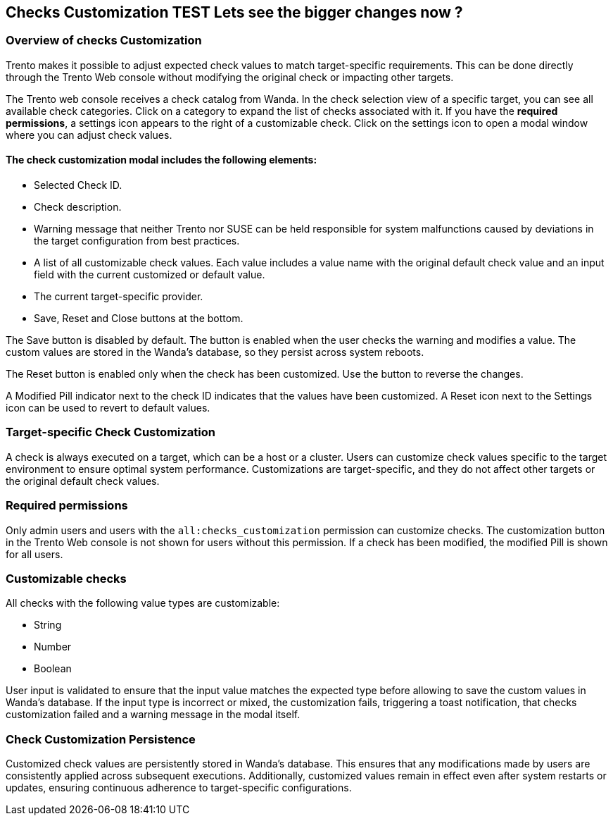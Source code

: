 [[checks_customization]]

== Checks Customization TEST Lets see the bigger changes now ? 

=== Overview of checks Customization

Trento makes it possible to adjust expected check values to match target-specific requirements. This can be done directly through the Trento Web console without modifying the original check or impacting other targets.

The Trento web console receives a check catalog from Wanda. In the check selection view of a specific target, you can see all available check categories. Click on a category to expand the list of checks associated with it. If you have the *required permissions*, a settings icon appears to the right of a customizable check. Click on the settings icon to open a modal window where you can adjust check values.

==== The check customization modal includes the following elements:

* Selected Check ID.

* Check description.

* Warning message that neither Trento nor SUSE can be held responsible for system malfunctions caused by deviations in the target configuration from best practices.

* A list of all customizable check values. Each value includes a value name with the original default check value and an input field with the current customized or default value.

* The current target-specific provider.

* Save, Reset and Close buttons at the bottom.

The Save button is disabled by default. The button is enabled when the user checks the warning and modifies a value. The custom values are stored in the Wanda’s database, so they persist across system reboots.

The Reset button is enabled only when the check has been customized. Use the button to reverse the changes.

A Modified Pill indicator next to the check ID indicates that the values have been customized. A Reset icon next to the Settings icon can be used to revert to default values.

=== Target-specific Check Customization

A check is always executed on a target, which can be a host or a cluster. Users can customize check values specific to the target environment to ensure optimal system performance. Customizations are target-specific, and they do not affect other targets or the original default check values.

=== Required permissions

Only admin users and users with the `all:checks_customization` permission can customize checks. The customization button in the Trento Web console is not shown for users without this permission. If a check has been modified, the modified Pill is shown for all users.

=== Customizable checks

All checks with the following value types are customizable:

- String
- Number
- Boolean

User input is validated to ensure that the input value matches the expected type before allowing to save the custom values in Wanda's database. If the input type is incorrect or mixed, the customization fails, triggering a toast notification, that checks customization failed and a warning message in the modal itself.

=== Check Customization Persistence

Customized check values are persistently stored in Wanda’s database. This ensures that any modifications made by users are consistently applied across subsequent executions. Additionally, customized values remain in effect even after system restarts or updates, ensuring continuous adherence to target-specific configurations.